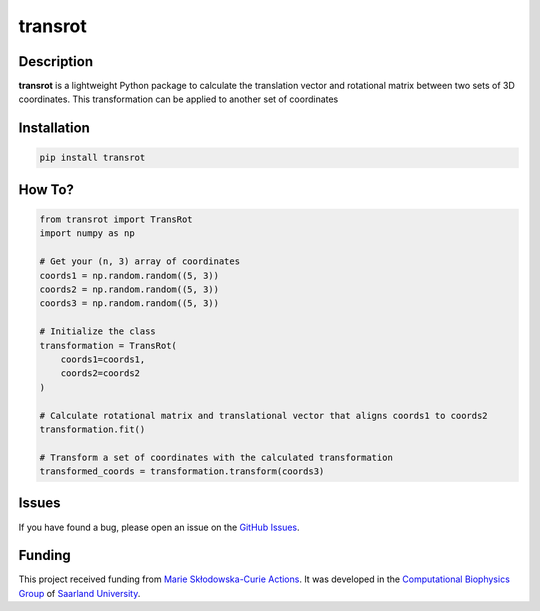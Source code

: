 transrot
========


Description
-----------

**transrot**  is a lightweight Python package to calculate the translation vector and rotational matrix between two sets of 3D coordinates. This transformation can be applied to another set of coordinates


Installation
------------

.. code-block:: bash

    pip install transrot


How To?
-------

.. code-block:: bash
    
    from transrot import TransRot
    import numpy as np
    
    # Get your (n, 3) array of coordinates
    coords1 = np.random.random((5, 3))
    coords2 = np.random.random((5, 3))
    coords3 = np.random.random((5, 3))
    
    # Initialize the class
    transformation = TransRot(
        coords1=coords1,
        coords2=coords2
    )
    
    # Calculate rotational matrix and translational vector that aligns coords1 to coords2
    transformation.fit()
    
    # Transform a set of coordinates with the calculated transformation
    transformed_coords = transformation.transform(coords3)

Issues
------

If you have found a bug, please open an issue on the `GitHub Issues <https://github.com/ale94mleon/transrot/issues>`_.

Funding
---------

This project received funding from `Marie Skłodowska-Curie Actions <https://cordis.europa.eu/project/id/860592>`__. It was developed in the 
`Computational Biophysics Group <https://biophys.uni-saarland.de/>`__ of `Saarland University <https://www.uni-saarland.de/en/home.html>`__.